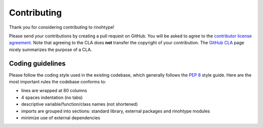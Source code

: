 Contributing
============

Thank you for considering contributing to rinohtype!

Please send your contributions by creating a pull request on GitHub. You will
be asked to agree to the `contributor license agreement`_. Note that agreeing
to the CLA does **not** transfer the copyright of your contribution. The
`GitHub CLA`_ page nicely summarizes the purpose of a CLA.

.. _contributor license agreement:
       https://gist.github.com/brechtm/6149299f7dc0a837179fa6f15b0f0351

.. _GitHub CLA: https://cla.github.com


Coding guidelines
-----------------

Please follow the coding style used in the existing codebase, which generally
follows the `PEP 8`_ style guide. Here are the most important rules the
codebase conforms to:

* lines are wrapped at 80 columns

* 4 spaces indentation (no tabs)

* descriptive variable/function/class names (not shortened)

* imports are grouped into sections: standard library, external packages and
  rinohtype modules

* minimize use of external dependencies


.. _PEP 8: https://www.python.org/dev/peps/pep-0008/
